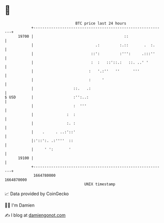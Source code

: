 * 👋

#+begin_example
                                   BTC price last 24 hours                    
               +------------------------------------------------------------+ 
         19700 |                                         ::                 | 
               |                            .:         :.::       .  :.     | 
               |                          ::':         :''':     .:::''     | 
               |                          :  :   ::'::.:   ::. ..' '        | 
               |                         :   '.:''   ''      '''            | 
               |                         :     '                            | 
               |                  ::.   .:                                  | 
   $ USD       |                  :'':..:                                   | 
               |                  :  '''                                    | 
               |               :  :                                         | 
               |               :. :                                         | 
               |    .     . ..:'::'                                         | 
               |:'::':. .:''''  ::                                          | 
               |     ' ':       '                                           | 
         19100 |                                                            | 
               +------------------------------------------------------------+ 
                1664780000                                        1664870000  
                                       UNIX timestamp                         
#+end_example
📈 Data provided by CoinGecko

🧑‍💻 I'm Damien

✍️ I blog at [[https://www.damiengonot.com][damiengonot.com]]
